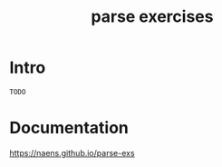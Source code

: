 #+TITLE: parse exercises

* Intro
~TODO~

* Documentation
[[https://naens.github.io/parse-exs][https://naens.github.io/parse-exs]]

